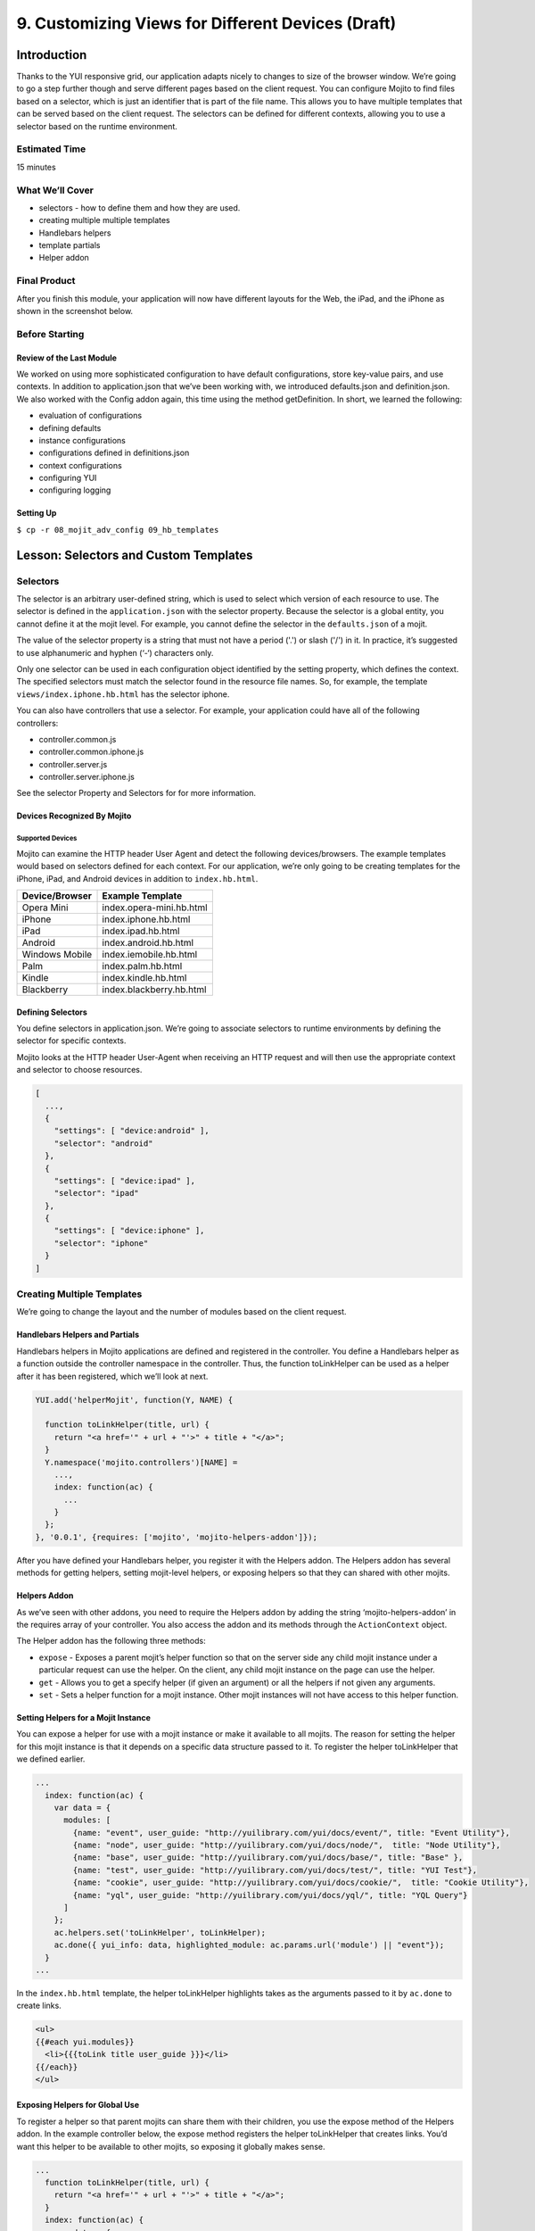 ==================================================
9. Customizing Views for Different Devices (Draft)
==================================================

Introduction
============

Thanks to the YUI responsive grid, our application adapts nicely to changes to size 
of the browser window. We’re going to go a step further though and serve different pages 
based on the client request. You can configure Mojito to find files based on a selector, 
which is just an identifier that is part of the file name. This allows you to have multiple 
templates that can be served based on the client request. The selectors can be defined for 
different contexts, allowing you to use a selector based on the runtime environment. 

Estimated Time
--------------

15 minutes

What We’ll Cover
----------------

- selectors - how to define them and how they are used.
- creating multiple multiple templates
- Handlebars helpers
- template partials
- Helper addon

Final Product
-------------

After you finish this module, your application will now have different layouts for
the Web, the iPad, and the iPhone as shown in the screenshot below.

.. image:: images/09_hb_templates.png
   :height: 222 px
   :width: 740 px
   :alt: Screenshot of 09 Handlebars template application.


Before Starting
---------------

Review of the Last Module
#########################

We worked on using more sophisticated configuration to have default configurations, 
store key-value pairs, and use contexts. In addition to application.json that we’ve 
been working with, we introduced defaults.json and definition.json. We also worked 
with the Config addon again, this time using the method getDefinition. In short, 
we learned the following:

- evaluation of configurations
- defining defaults
- instance configurations
- configurations defined in definitions.json
- context configurations
- configuring YUI
- configuring logging


Setting Up
##########

``$ cp -r 08_mojit_adv_config 09_hb_templates``



Lesson: Selectors and Custom Templates
======================================

Selectors
---------

The selector is an arbitrary user-defined string, which is used to select which 
version of each resource to use. The selector is defined in the ``application.json`` 
with the selector property. Because the selector is a global entity, you cannot 
define it at the mojit level. For example, you cannot define the selector in the
``defaults.json`` of a mojit.

The value of the selector property is a string that must not have a period ('.') 
or slash ('/') in it. In practice, it’s suggested to use alphanumeric and hyphen (‘-‘) 
characters only.

Only one selector can be used in each configuration object identified by the setting 
property, which defines the context. The specified selectors must match the selector 
found in the resource file names. So, for example, the template ``views/index.iphone.hb.html`` 
has the selector iphone.

You can also have controllers that use a selector. For example, your application could 
have all of the following controllers:

- controller.common.js
- controller.common.iphone.js
- controller.server.js
- controller.server.iphone.js

See the selector Property and Selectors for for more information.

Devices Recognized By Mojito
############################

Supported Devices
*****************

Mojito can examine the HTTP header User Agent and detect the following devices/browsers. 
The example templates would based on selectors defined for each context. For our application, 
we’re only going to be creating templates for the iPhone, iPad, and Android devices in 
addition to ``index.hb.html``.

+-----------------+---------------------------+
| Device/Browser  | Example Template          |
+=================+===========================+
| Opera Mini      | index.opera-mini.hb.html  |
+-----------------+---------------------------+
| iPhone          | index.iphone.hb.html      |
+-----------------+---------------------------+
| iPad            | index.ipad.hb.html        |
+-----------------+---------------------------+
| Android         | index.android.hb.html     |
+-----------------+---------------------------+
| Windows Mobile  | index.iemobile.hb.html    |
+-----------------+---------------------------+
| Palm            | index.palm.hb.html        |
+-----------------+---------------------------+
| Kindle          | index.kindle.hb.html      |
+-----------------+---------------------------+
| Blackberry      | index.blackberry.hb.html  |
+-----------------+---------------------------+


Defining Selectors
##################

You define selectors in application.json. We’re going to associate selectors to 
runtime environments by defining the selector for specific contexts. 

Mojito looks at the HTTP header User-Agent when receiving an HTTP request and will 
then use the appropriate context and selector to choose resources. 

.. code-block:: javascript

   [
     ...,
     {
       "settings": [ "device:android" ], 
       "selector": "android" 
     },
     { 
       "settings": [ "device:ipad" ], 
       "selector": "ipad" 
     },
     {
       "settings": [ "device:iphone" ], 
       "selector": "iphone" 
     }
   ]

Creating Multiple Templates
---------------------------

We’re going to change the layout and the number of modules based on the client 
request. 

Handlebars Helpers and Partials
###############################

Handlebars helpers in Mojito applications are defined and registered in the 
controller. You define a Handlebars helper as a function outside the controller 
namespace in the controller. Thus, the function toLinkHelper can be used as a 
helper after it has been registered, which we’ll look at next.

.. code-block:: javascript

   YUI.add('helperMojit', function(Y, NAME) {

     function toLinkHelper(title, url) {
       return "<a href='" + url + "'>" + title + "</a>";
     }
     Y.namespace('mojito.controllers')[NAME] = 
       ...,
       index: function(ac) {
         ...
       }
     };
   }, '0.0.1', {requires: ['mojito', 'mojito-helpers-addon']});

After you have defined your Handlebars helper, you register it with the Helpers 
addon. The Helpers addon has several methods for getting helpers, setting 
mojit-level helpers, or exposing helpers so that they can shared with other mojits.

Helpers Addon
#############

As we’ve seen with other addons, you need to require the Helpers addon by adding 
the string ‘mojito-helpers-addon’ in the requires array of your controller. 
You also access the addon and its methods through the ``ActionContext`` object.

The Helper addon has the following three methods:

- ``expose`` - Exposes a parent mojit’s helper function so that on the server 
  side any child mojit instance under a particular request can use the helper. 
  On the client, any child mojit instance on the page can use the helper.
- ``get`` - Allows you to get a specify helper (if given an argument) or all 
  the helpers if not given any arguments.
- ``set`` - Sets a helper function for a mojit instance. Other mojit instances 
  will not have access to this helper function.

Setting Helpers for a Mojit Instance
####################################

You can expose a helper for use with a mojit instance or make it available to all 
mojits. The reason for setting the helper for this mojit instance is that it depends 
on a specific data structure passed to it. To register the helper toLinkHelper that 
we defined earlier.

.. code-block:: javascript

   ...
     index: function(ac) {
       var data = {
         modules: [
           {name: "event", user_guide: "http://yuilibrary.com/yui/docs/event/", title: "Event Utility"},
           {name: "node", user_guide: "http://yuilibrary.com/yui/docs/node/",  title: "Node Utility"},
           {name: "base", user_guide: "http://yuilibrary.com/yui/docs/base/", title: "Base" },
           {name: "test", user_guide: "http://yuilibrary.com/yui/docs/test/", title: "YUI Test"},
           {name: "cookie", user_guide: "http://yuilibrary.com/yui/docs/cookie/",  title: "Cookie Utility"},
           {name: "yql", user_guide: "http://yuilibrary.com/yui/docs/yql/", title: "YQL Query"}
         ]
       };
       ac.helpers.set('toLinkHelper', toLinkHelper);
       ac.done({ yui_info: data, highlighted_module: ac.params.url('module') || "event"});
     }
   ...

In the ``index.hb.html`` template, the helper toLinkHelper highlights takes as the arguments passed to it by 
``ac.done`` to create links.

.. code-block:: html

   <ul>
   {{#each yui.modules}}
     <li>{{{toLink title user_guide }}}</li>
   {{/each}}
   </ul>

Exposing Helpers for Global Use
###############################

To register a helper so that parent mojits can share them with their children, you 
use the expose method of the Helpers addon. In the example controller below, the 
expose method registers the helper toLinkHelper that creates links. You’d want this 
helper to be available to other mojits, so exposing it globally makes sense.

.. code-block:: javascript

   ...
     function toLinkHelper(title, url) {
       return "<a href='" + url + "'>" + title + "</a>";
     }
     index: function(ac) {
       var data = {
         modules: [
           {name: "event", user_guide: "http://yuilibrary.com/yui/docs/event/", title: "Event Utility"},
           {name: "node", user_guide: "http://yuilibrary.com/yui/docs/node/",  title: "Node Utility"},
           {name: "base", user_guide: "http://yuilibrary.com/yui/docs/base/", title: "Base" },
           {name: "test", user_guide: "http://yuilibrary.com/yui/docs/test/", title: "YUI Test"},
           {name: "cookie", user_guide: "http://yuilibrary.com/yui/docs/cookie/",  title: "Cookie Utility"},
           {name: "yql", user_guide: "http://yuilibrary.com/yui/docs/yql/", title: "YQL Query"}
         ]
       };
       ac.helpers.expose('toLink',toLinkHelper);
       ac.done({ yui_info: data });
     }
   ...


Using the Helper in the Template
################################

After you define your handler and then register it with the ``Helper`` addon, you can 
use the handler in your template. In the template ``index.hb.html`` below, the 
Handlebars block helper each iterates through the objects contained in the array 
``yui_info.modules``, and then the custom helper toLink creates links with the values 
of the properties title and user_guide:

.. code-block:: javascript

   <div id="{{mojit_view_id}}">
     <h3>YUI Modules</h3>
     <ul>
     {{#each yui_info.modules}}
       <li>{{{toLink title user_guide }}}</li>
     {{/each}}
     </ul>
   </div>

Partials
########

Handlebars partials are simply templates using Handlebars expressions that other 
templates can include. Mojito allows you to have both global (shared by all mojits) 
or local (available only to one mojit) partials depending on the context. Global 
and local partials are used the same way in templates, but the location of the 
partials is different. Data that is available to templates is also available to 
partials.

Now let’s look at the file naming convention, location, and usage of partials 
before finishing up with a simple example.

File Naming Convention
**********************

The file name for partials is similar to templates using Handlebars except ``{partial_name}`` 
replaces ``{controller_function}``: ``{partial_name}.[{selector}].hb.html``

Location of Partials
********************

Global Partials
^^^^^^^^^^^^^^^

``{app_dir}/views/partials``

Thus, the global partial ``foo.hb.html`` in the application ``bar_app`` would be located at
``bar_app/views/partials/foo.hb.html``.

Local Partials
^^^^^^^^^^^^^^

``{app_dir}/mojits/{mojit_name}/views/partials``

Thus, the local partial foo.hb.html in the mojit bar_mojit would be located at
``mojits/bar_mojit/views/partials/foo.hb.html``.

Using Partials in Templates
***************************

To use a partial, the template uses the following syntax: ``{{> partial_name}}``

To use the partial ``status.hb.html``, you would included the following in a 
template: ``{{> status }}``

Example
^^^^^^^

``/my_news_app/views/partials/global_news.hb.html``

.. code-block:: html

   <div>
     <h3>Global News</h3>
     {{global_news_stories}}
   </div>

``/my_news_app/mojits/newsMojit/views/partials/local_news.hb.html``

.. code-block:: html

   <div>
     <h3>Local News</h3>
     {{local_news_stories}}
   </div>

``/my_news_app/mojits/newsMojit/views/index.hb.html``

.. code-block:: html

   <div id="{{mojit_view_id}}">
     <h2>Today's News Stories</h2>
     {{> global_news}}
     {{> local_news}}
   </div>




Creating the Application
========================

#. After you have copied the application that you made in the 
   last module (see Setting Up), change into the application 
   ``09_hb_templates``.
#. Let’s add the contexts with the selectors to ``application.json`` that will identify the templates
   for devices such as the iPad and iPhone. Because of the new configuration objects,
   Mojito will look for the template ``index.iphone.hb.html`` when a request is received from
   an iPhone.

   .. code-block:: javascript

      {
        "settings": [ "device:iphone" ],
        "selector": "iphone"
      },
      {
        "settings": [ "device:ipad" ],
        "selector": "ipad"
      },
   
#. We're going to use a partial for a heading that we use in many of our templates.
   Create the directory ``views/partials``.
#. In the newly created directory, create the partial ``widget_refresh_heading.hb.html`` 
   for heading of those mojits that refresh data with the markup below. It's 
   just a typical HTML file with Handlebars expressions.

   .. code-block:: html
   
      <h3>
        <strong>{{title}}</strong>
        <a title="refresh module" class="refresh" href="#">⟲</a>
        <a title="minimize module" class="min" href="#">-</a>
        <a title="close module" class="close" href="#">x</a>
      </h3>
#. For those mojits that don't refresh data, create the partial ``widget_heading.hb.html``
   with the following that doesn't contain the **refresh** icon:

   .. code-block:: html
   
      <h3>
        <strong>{{title}}</strong>
        <a title="minimize module" class="min" href="#">-</a>
        <a title="close module" class="close" href="#">x</a>
      </h3>

#. Before we go ahead and update the templates to use the partial. We're going to create
   a Handlebars helper in the ``PageLayout`` mojit that will be available to 
   all the other mojits on the page as long as their controllers include the ``mojito-helpers-addon``.
   Update ``mojits/PageLayout/controller.server.js`` with the code below that includes
   a helper that takes four arguments to create links:

   .. code-block:: javascript

      YUI.add('PageLayout', function(Y, NAME) {

        // Handlerbars helper for creating links
        function createLink(title, url, path, css) {
          return "<a href='" + url + path + "'" + " class='" + css + "'>" + title + "</a>";
        }
        Y.namespace('mojito.controllers')[NAME] = {
      
          index: function(ac) {
            // Register helper for use in template
            ac.helpers.expose('linker', createLink);

            var view_type = ac.params.getFromRoute('view_type') || "yui";
            if (view_type === "yui") {
              ac.composite.done({
                title: "Trib - YUI Developer Dashboard",
                button_text: "See Mojito Dashboard",
                other: "/mojito"
              });
            } else if (view_type === "mojito") {
              ac.composite.done({
                title: "Trib - Mojito Developer Dashboard",
                button_text: "See YUI Dashboard",
                other: "/"
              });
            }
          }
        };
      }, '0.0.1', {requires: ['mojito','mojito-composite-addon', 'mojito-params-addon', 'mojito-helpers-addon']});

#. Now let's start updating the templates to use the partials and helper. Starting with the
   template for the ``PageLayout`` mojit, which uses the helper, but not a partial:

   .. code-block:: html

      <div id="{{mojit_view_id}}" class="mojit pageLayout trib" >
        <h1>{{title}}</h1>
        {{{linker button_text "" other "yui3-button swap"}}}
        <div class="myheader" >
          {{{header}}}
        </div>
        <div class="mybody" >
          {{{body}}}
        </div>
        <div class="myfooter" >
          {{{footer}}}
        </div>
      </div>

#. We're going to update our templates so that they use the partials we just created.
   The syntax for using the partial is ``{{> partial_name}}``. Go ahead and replace the 
   contents of ``mojits/Blog/views/index.hb.html`` with the following:

  .. code-block:: html
    
    <div id="{{mojit_view_id}}" class="mojit">
      <div class="mod" id="blog">
        {{> widget_heading}}
        <div class="inner">
          <ul>
          {{#results}}
            <li>
              {{{linker title link}}}
              <span class="desc" title="AUTHOR: [ {{creator}} ] DESC: {{description}} DATE: ( {{pubDate}} )">{{description}}</span>
            </li>
          {{/results}}
          </ul>
        </div>
      </div>
    </div>

#. Again, do the same for ``mojits/Calendar/views/index.hb.html``. We don't use the 
   Handlebars helper to create links because of the complicated data structure needed
   to create the links.
 
  .. code-block:: html

     <div id="{{mojit_view_id}}" class="mojit">
       <div class="mod" id="calendar">
         {{> widget_heading}}
         <div class="inner">
           <ul>
           {{#results}}
             <li>{{#entry}}<span>{{#summary}}{{content}}{{/summary}}</span><a href="{{#link}}{{href}}{{/link}}" title="{{#title}}{{content}}{{/title}}">{{#title}}{{content}}{{/title}}</a>{{/entry}}</li>
           {{/results}}
           </ul>
         </div>
       </div>
     </div>

#. And for the ``Gallery`` template (``mojits/Gallery/views/index.hb.html``):

   .. code-block:: html

      <div id="{{mojit_view_id}}" class="mojit">
        <div class="mod" id="gallery">
          {{> widget_heading}}
          <div class="inner galleryFlow">
            <ul>
            {{#results}}
              {{#json}}
                <li><a href="http://yuilibrary.com/gallery/buildtag/{{.}}">{{.}}</a></li>
              {{/json}}
            {{/results}}
            </ul>
          </div>
        </div>
      </div>

#. And for the ``Youtube`` template (``mojits/Youtube/views/index.hb.html``):


   .. code-block:: html

      <div id="{{mojit_view_id}}" class="mojit">
        <div class="mod" id="youtube">
          {{> widget_heading}}
          <div class="inner">
            <ul>
            {{#results}}
              <li>
                <div>{{#title}}{{content}}{{/title}}</div>
                <iframe
                        class="youtube-player"
                        type="text/html"
                        width="320"
                        height="130"
                        src="http://www.youtube.com/embed/{{id}}?html5=1" allowfullscreen frameborder="0">
                </iframe>
              </li>
           {{/results}}
           </ul>
         </div>
       </div>
     </div>

#. The Twitter and Github mojits will use the partial with the **refresh** button. Add those
   with the following:

   ``mojits/Twitter/views/index.hb.html``:
 
   .. code-block:: html

      <div id="{{mojit_view_id}}" class="mojit">
        <div class="mod" id="twitter">
          {{> widget_refresh_heading}}
          <div class="inner">
            <ul>
              {{#results}}
                <li><strong>{{{linker from_user "http://twitter.com/" from_user }}}</strong> - <span>{{text}}</span></li>
              {{/results}}
            </ul>
          </div>
        </div>
      </div>
    </div>

   ``mojits/Github/views/index.hb.html``:

   .. code-block:: html


      <div id="{{mojit_view_id}}" class="mojit">
        <div class="mod" id="github">
        {{> widget_refresh_heading}}
        <div class="inner">
          <ul>
          {{#results}}
            <li>{{{linker username "http://github.com/" username}}}  - {{{linker message link}}}</li>
          {{/results}}
          </ul>
        </div>
      </div>
    </div>

#. The use of partials just made our templates cleaner. Now we're going to create templates
   that with different selectors so Mojito can render the appropriate ones depending
   on the device making an HTTP request. Notice that the layout changes for each.

   **mojits/Body/views/index.ipad.hb.html**

   .. code-block:: html

      <div id="{{mojit_view_id}}" class="mojit">
        <h4 class="bodytext">{{title}}</h4>
        <div class="bodyStuff yui3-g-r">
          <div class="yui3-u-1-3">
            {{{twitter}}}
            {{{gallery}}}
          </div>
          <div class="yui3-u-1-3">
            {{{github}}}
            {{{blog}}}
          </div>
          <div class="yui3-u-1-3">
            {{{calendar}}}
            {{{youtube}}}
          </div>
        </div>
      </div>

   **mojits/Body/views/index.iphone.hb.html**

   .. code-block:: html

      <div id="{{mojit_view_id}}" class="mojit">
        <h4 class="bodytext">{{title}}</h4>
        <div class="bodyStuff yui3-u-1">
          {{{blog}}}
          {{{github}}}
          {{{calendar}}}
          {{{gallery}}}
          {{{twitter}}}
          {{{youtube}}}
        </div>
      </div>

#. Okay, before we start the application, you're going to need to add the ``mojito-helpers-addon``
   to the mojits that are using the helper: ``

#. Now fire her up. You won't see much of a difference in the look of the application,
   but your templates are smaller and cleaner because of the partials and helper.

#. Append the query string parameter ``?device=iphone`` to the URL. You should see a 
   different layout for the iPhone. Try the same using ``?device=ipad``. 

TBD: tell them how to view the pages on their devices.


Troubleshooting
===============

Problem One
-----------

Nulla pharetra aliquam neque sed tincidunt. Donec nisi eros, sagittis vitae lobortis nec, 
interdum sed ipsum. Quisque congue tempor odio, a volutpat eros hendrerit nec. 

Problem Two
-----------

Nulla pharetra aliquam neque sed tincidunt. Donec nisi eros, sagittis vitae lobortis nec, 
interdum sed ipsum. Quisque congue tempor odio, a volutpat eros hendrerit nec.  

Summary
=======


Q&A
===

Test Yourself
=============



Terms
=====


Source Code
===========

``[app_part{x}](http://github.com/yahoo/mojito/examples/quickstart_guide/app_part{x})``

Further Reading
===============

``[Mojito Doc](http://developer.yahoo.com/cocktails/mojito/docs/)``


